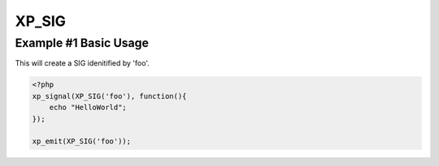 .. /sig.php generated using docpx v1.0.0 on 04/23/14 12:10pm


XP_SIG
******


.. function:: XP_SIG($signal)


    Generates an XPSPL SIG object from the given ``$signal``.
    
    This function is only a shorthand for ``new XPSPL\SIG($signal)``.

    :param string|: Signal process is attached to.

    :rtype: object \XPSPL\SIG


Example #1 Basic Usage
######################

This will create a SIG idenitified by 'foo'.

.. code-block:: php

   <?php
   xp_signal(XP_SIG('foo'), function(){
       echo "HelloWorld";
   });

   xp_emit(XP_SIG('foo'));





